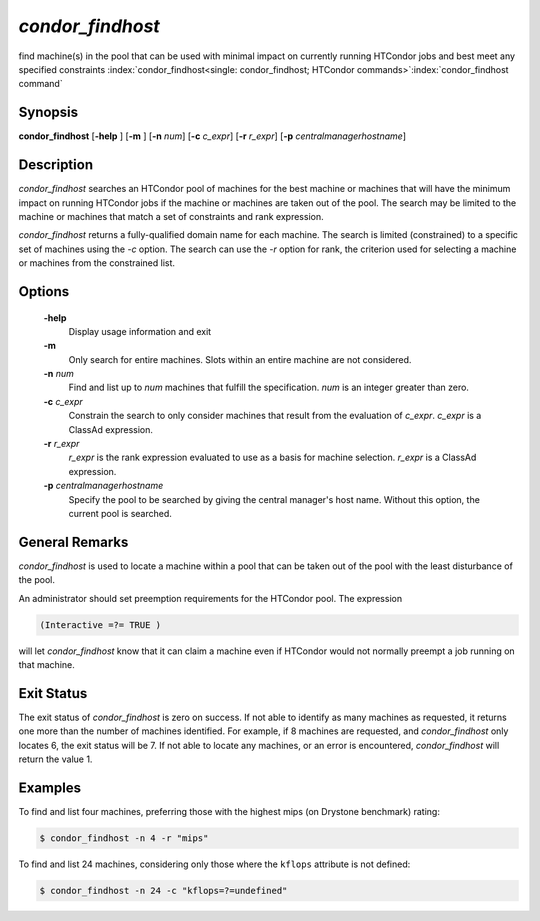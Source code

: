       

*condor_findhost*
==================

find machine(s) in the pool that can be used with minimal impact on
currently running HTCondor jobs and best meet any specified constraints
:index:`condor_findhost<single: condor_findhost; HTCondor commands>`\ :index:`condor_findhost command`

Synopsis
--------

**condor_findhost** [**-help** ] [**-m** ] [**-n** *num*]
[**-c** *c_expr*] [**-r** *r_expr*]
[**-p** *centralmanagerhostname*]

Description
-----------

*condor_findhost* searches an HTCondor pool of machines for the best
machine or machines that will have the minimum impact on running
HTCondor jobs if the machine or machines are taken out of the pool. The
search may be limited to the machine or machines that match a set of
constraints and rank expression.

*condor_findhost* returns a fully-qualified domain name for each
machine. The search is limited (constrained) to a specific set of
machines using the *-c* option. The search can use the *-r* option for
rank, the criterion used for selecting a machine or machines from the
constrained list.

Options
-------

 **-help**
    Display usage information and exit
 **-m**
    Only search for entire machines. Slots within an entire machine are
    not considered.
 **-n** *num*
    Find and list up to *num* machines that fulfill the specification.
    *num* is an integer greater than zero.
 **-c** *c_expr*
    Constrain the search to only consider machines that result from the
    evaluation of *c_expr*. *c_expr* is a ClassAd expression.
 **-r** *r_expr*
    *r_expr* is the rank expression evaluated to use as a basis for
    machine selection. *r_expr* is a ClassAd expression.
 **-p** *centralmanagerhostname*
    Specify the pool to be searched by giving the central manager's host
    name. Without this option, the current pool is searched.

General Remarks
---------------

*condor_findhost* is used to locate a machine within a pool that can be
taken out of the pool with the least disturbance of the pool.

An administrator should set preemption requirements for the HTCondor
pool. The expression

.. code-block:: text

    (Interactive =?= TRUE )

will let *condor_findhost* know that it can claim a machine even if
HTCondor would not normally preempt a job running on that machine.

Exit Status
-----------

The exit status of *condor_findhost* is zero on success. If not able to
identify as many machines as requested, it returns one more than the
number of machines identified. For example, if 8 machines are requested,
and *condor_findhost* only locates 6, the exit status will be 7. If not
able to locate any machines, or an error is encountered,
*condor_findhost* will return the value 1.

Examples
--------

To find and list four machines, preferring those with the highest mips
(on Drystone benchmark) rating:

.. code-block:: console

    $ condor_findhost -n 4 -r "mips"

To find and list 24 machines, considering only those where the
``kflops`` attribute is not defined:

.. code-block:: console

    $ condor_findhost -n 24 -c "kflops=?=undefined"

